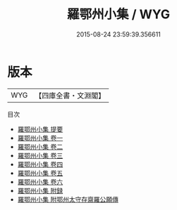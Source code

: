 #+TITLE: 羅鄂州小集 / WYG
#+DATE: 2015-08-24 23:59:39.356611
* 版本
 |       WYG|【四庫全書・文淵閣】|
目次
 - [[file:KR4d0224_000.txt::000-1a][羅鄂州小集 提要]]
 - [[file:KR4d0224_001.txt::001-1a][羅鄂州小集 卷一]]
 - [[file:KR4d0224_002.txt::002-1a][羅鄂州小集 卷二]]
 - [[file:KR4d0224_003.txt::003-1a][羅鄂州小集 卷三]]
 - [[file:KR4d0224_004.txt::004-1a][羅鄂州小集 卷四]]
 - [[file:KR4d0224_005.txt::005-1a][羅鄂州小集 卷五]]
 - [[file:KR4d0224_006.txt::006-1a][羅鄂州小集 卷六]]
 - [[file:KR4d0224_007.txt::007-1a][羅鄂州小集 附録]]
 - [[file:KR4d0224_008.txt::008-1a][羅鄂州小集 附鄂州太守存齋羅公願傳]]
